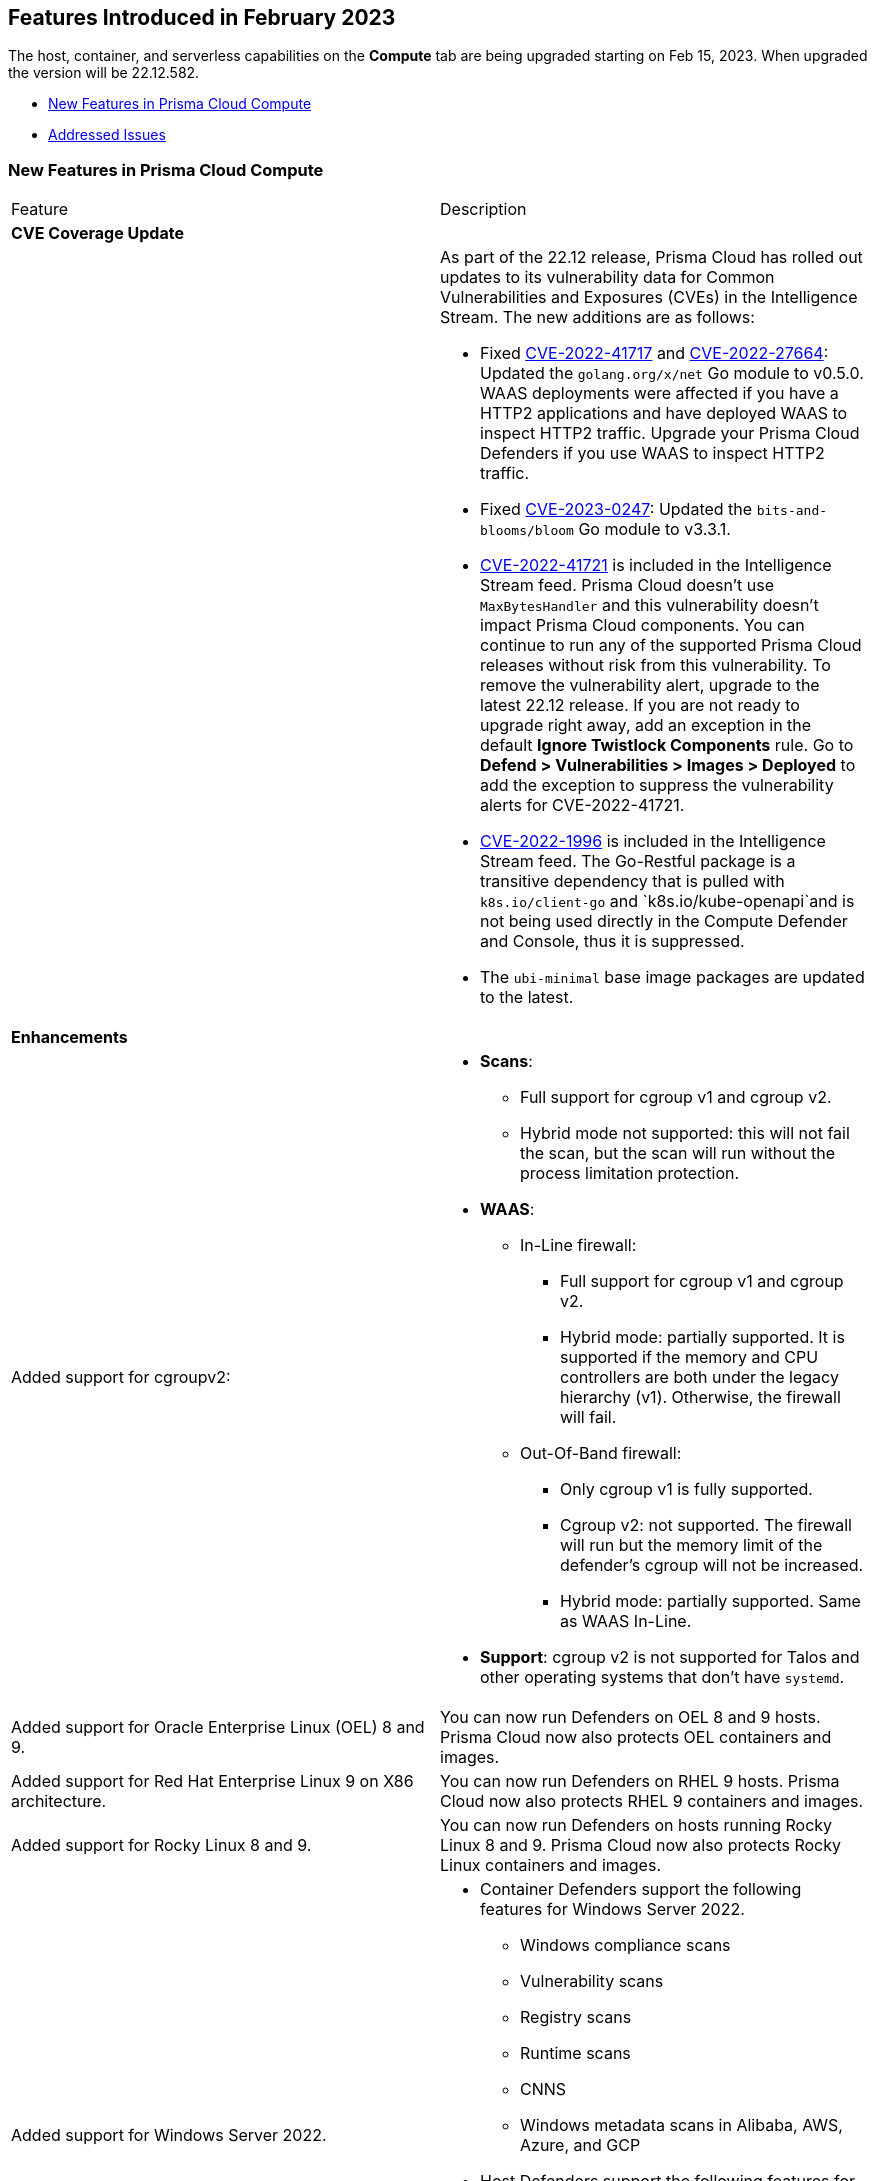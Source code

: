 [#id-february2023]
== Features Introduced in February 2023

// Learn about the new Compute capabilities on Prisma™ Cloud Enterprise Edition (SaaS) in February 2023.

The host, container, and serverless capabilities on the *Compute* tab are being upgraded starting on Feb 15, 2023. When upgraded the version will be 22.12.582.

//TBD: This release includes fixes, and there are no new features in this release.

* xref:#new-features-prisma-cloud-compute[New Features in Prisma Cloud Compute]
// * xref:#idce7ba88f-c752-4509-800d-c29066f34353[API Changes]
* xref:prisma-cloud-compute-known-issues.adoc[Addressed Issues]


[#new-features-prisma-cloud-compute]
=== New Features in Prisma Cloud Compute

[cols="50%a,50%a"]
|===
|Feature
|Description

2+|*CVE Coverage Update*

|
| As part of the 22.12 release, Prisma Cloud has rolled out updates to its vulnerability data for Common Vulnerabilities and Exposures (CVEs) in the Intelligence Stream. The new additions are as follows:

* Fixed https://pkg.go.dev/vuln/GO-2022-1144[CVE-2022-41717] and https://pkg.go.dev/vuln/GO-2022-0969[CVE-2022-27664]: Updated the `golang.org/x/net` Go module to v0.5.0.
WAAS deployments were affected if you have a HTTP2 applications and have deployed WAAS to inspect HTTP2 traffic.
Upgrade your Prisma Cloud Defenders if you use WAAS to inspect HTTP2 traffic.

* Fixed https://nvd.nist.gov/vuln/detail/CVE-2023-0247[CVE-2023-0247]: Updated the `bits-and-blooms/bloom` Go module to v3.3.1.

* https://pkg.go.dev/vuln/GO-2023-1495[CVE-2022-41721] is included in the Intelligence Stream feed. Prisma Cloud doesn't use `MaxBytesHandler` and this vulnerability doesn't impact Prisma Cloud components.
You can continue to run any of the supported Prisma Cloud releases without risk from this vulnerability.
To remove the vulnerability alert, upgrade to the latest 22.12 release.
If you are not ready to upgrade right away, add an exception in the default *Ignore Twistlock Components* rule.
Go to *Defend > Vulnerabilities > Images > Deployed* to add the exception to suppress the vulnerability alerts for CVE-2022-41721.

//CWP-45741
* https://nvd.nist.gov/vuln/detail/CVE-2022-1996[CVE-2022-1996] is included in the Intelligence Stream feed.
The Go-Restful package is a transitive dependency that is pulled with `k8s.io/client-go` and `k8s.io/kube-openapi`and is not being used directly in the Compute Defender and Console, thus it is suppressed.

* The `ubi-minimal` base image packages are updated to the latest.


2+|*Enhancements*

//CWP-36621
|Added support for cgroupv2:
|* *Scans*:
** Full support for cgroup v1 and cgroup v2.
** Hybrid mode not supported: this will not fail the scan, but the scan will run without the process limitation protection.

* *WAAS*:
** In-Line firewall:
*** Full support for cgroup v1 and cgroup v2.
*** Hybrid mode: partially supported. It is supported if the memory and CPU controllers are both under the legacy hierarchy (v1). Otherwise, the firewall will fail.

** Out-Of-Band firewall:
*** Only cgroup v1 is fully supported.
*** Cgroup v2: not supported. The firewall will run but the memory limit of the defender's cgroup will not be increased.
*** Hybrid mode: partially supported. Same as WAAS In-Line.

* *Support*: cgroup v2 is not supported for Talos and other operating systems that don't have `systemd`.

//CWP- 29653
| Added support for Oracle Enterprise Linux (OEL) 8 and 9.
|You can now run Defenders on OEL 8 and 9 hosts.
Prisma Cloud now also protects OEL containers and images.

//CWP- 39278
|Added support for Red Hat Enterprise Linux 9 on X86 architecture.
|You can now run Defenders on RHEL 9 hosts.
Prisma Cloud now also protects RHEL 9 containers and images.

//CWP- 39331
|Added support for Rocky Linux 8 and 9.
|You can now run Defenders on hosts running Rocky Linux 8 and 9.
Prisma Cloud now also protects Rocky Linux containers and images.

//CWP- 39473
|Added support for Windows Server 2022.
|* Container Defenders support the following features for Windows Server 2022.

** Windows compliance scans
** Vulnerability scans
** Registry scans
** Runtime scans
** CNNS
** Windows metadata scans in Alibaba, AWS, Azure, and GCP

* Host Defenders support the following features for Windows Server 2022.

** Windows compliance scans
** Vulnerability scans
** WAAS scans
** Windows metadata scans in Alibaba, AWS, Azure, and GCP

//CWP- 44839 - Editing as per the comments on the ticket - this is an enhancement
|Improved registry scan logs.
|Registry scan logs (*Manage > Logs > Console*) now include information about registry scans that failed if there is no Defender available to scan the registry.

//CWP- 44498
|Added WAAS support for whitespace in https://docs.paloaltonetworks.com/prisma/prisma-cloud/22-12/prisma-cloud-compute-edition-admin/waas/waas_app_firewall#firewall_exceptions[JSON (body) Firewall exception].
|

//CWP- 43791
|Add log when package manager files are missing in the scan
|Added a log in cases when during image scan, the package manager folders required for the scan (e.g, /var/lib/dpkg) don't exist. The log will appear either in the Defender logs or twistcli stdout.
In these cases, the scan might end with 0 vulnerabilities for this image.

//CWP- 44161
|Added support for custom tagging agentless scanners and resources created within your accounts.
|You can specify up to ten tags as a part of the advanced agentless configuration.
These tags are added to any previously existing resource tags.

//CWP- 41561
| https://docs.paloaltonetworks.com/prisma/prisma-cloud/22-12/prisma-cloud-compute-edition-admin/agentless-scanning/onboard-accounts[Updated the agentless scanning onboarding instructions] for AWS and GCP to include setting up agentless using hub and target accounts.
|
//CWP-42648
|Introduced a new column *Last changed* to https://docs.paloaltonetworks.com/prisma/prisma-cloud/22-12/prisma-cloud-compute-edition-admin/waas/waas_api_discovery[API Discovery] with the date of the latest change to the API.
|The discovered API *Change history* log is shown in the details pane.

image::waas-api-discovery-api-change-history.png[scale=15]

|===

// === API Changes
// [cols="49%a,51%a"]
// |===

// |CHANGE
// |DESCRIPTION

// |===

//[#id-backward-compatibility]
//=== Backward Compatibility for New Features

//[cols="50%a,50%a,50%a"]
//|===

// |CHANGE
// |DESCRIPTION

//|===

